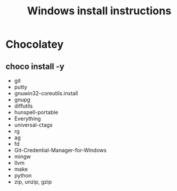#+TITLE:Windows install instructions

* Chocolatey
** choco install -y 
  - git
  - putty
  - gnuwin32-coreutils.install
  - gnupg
  - diffutils
  - hunspell-portable
  - Everything
  - universal-ctags
  - rg
  - ag
  - fd
  - Git-Credential-Manager-for-Windows
  - mingw
  - llvm
  - make
  - python
  - zip, unzip, gzip

